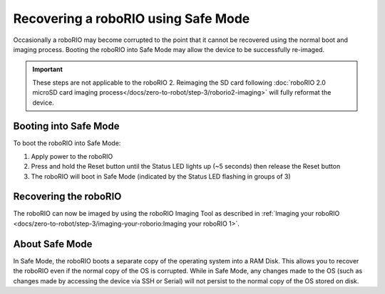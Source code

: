 Recovering a roboRIO using Safe Mode
====================================

Occasionally a roboRIO may become corrupted to the point that it cannot be recovered using the normal boot and imaging process. Booting the roboRIO into Safe Mode may allow the device to be successfully re-imaged.

.. important:: These steps are not applicable to the roboRIO 2. Reimaging the SD card following :doc:`roboRIO 2.0 microSD card imaging process</docs/zero-to-robot/step-3/roborio2-imaging>` will fully reformat the device.

Booting into Safe Mode
----------------------

.. image:: images/roborio-safe-mode.svg
   :alt: A roboRIO with the status light and the reset button highlighted.

To boot the roboRIO into Safe Mode:

#. Apply power to the roboRIO
#. Press and hold the Reset button until the Status LED lights up (~5 seconds) then release the Reset button
#. The roboRIO will boot in Safe Mode (indicated by the Status LED flashing in groups of 3)

Recovering the roboRIO
----------------------

The roboRIO can now be imaged by using the roboRIO Imaging Tool as described in :ref:`Imaging your roboRIO <docs/zero-to-robot/step-3/imaging-your-roborio:Imaging your roboRIO 1>`.

About Safe Mode
---------------

In Safe Mode, the roboRIO boots a separate copy of the operating system into a RAM Disk. This allows you to recover the roboRIO even if the normal copy of the OS is corrupted. While in Safe Mode, any changes made to the OS (such as changes made by accessing the device via SSH or Serial) will not persist to the normal copy of the OS stored on disk.
